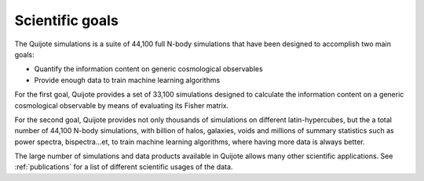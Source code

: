 ****************
Scientific goals
****************

The Quijote simulations is a suite of 44,100 full N-body simulations that have been designed to accomplish two main goals:

- Quantify the information content on generic cosmological observables
- Provide enough data to train machine learning algorithms


For the first goal, Quijote provides a set of 33,100 simulations designed to calculate the information content on a generic cosmological observable by means of evaluating its Fisher matrix.

For the second goal, Quijote provides not only thousands of simulations on different latin-hypercubes, but the a total number of 44,100 N-body simulations, with billion of halos, galaxies, voids and millions of summary statistics such as power spectra, bispectra...et, to train machine learning algorithms, where having more data is always better.

The large number of simulations and data products available in Quijote allows many other scientific applications. See :ref:`publications` for a list of different scientific usages of the data.
